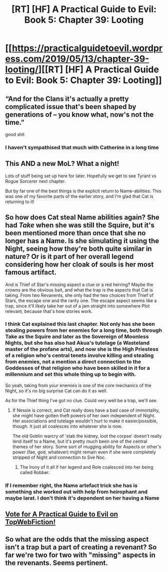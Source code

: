 #+TITLE: [RT] [HF] A Practical Guide to Evil: Book 5: Chapter 39: Looting

* [[https://practicalguidetoevil.wordpress.com/2019/05/13/chapter-39-looting/][[RT] [HF] A Practical Guide to Evil: Book 5: Chapter 39: Looting]]
:PROPERTIES:
:Author: Zayits
:Score: 64
:DateUnix: 1557720908.0
:DateShort: 2019-May-13
:END:

** “And for the Clans it's actually a pretty complicated issue that's been shaped by generations of -- you know what, now's not the time.”

good shit
:PROPERTIES:
:Author: NZPIEFACE
:Score: 20
:DateUnix: 1557751912.0
:DateShort: 2019-May-13
:END:

*** I haven't sympathised that much with Catherine in a long time
:PROPERTIES:
:Author: NemkeKira
:Score: 2
:DateUnix: 1557760565.0
:DateShort: 2019-May-13
:END:


** This AND a new MoL? What a night!

Lots of stuff being set up here for later. Hopefully we get to see Tyrant vs Rogue Sorcerer next chapter.

But by far one of the best things is the explicit return to Name-abilities. This was one of my favorite parts of the earlier story, and I'm glad that Cat is returning to it!
:PROPERTIES:
:Author: MythSteak
:Score: 17
:DateUnix: 1557725092.0
:DateShort: 2019-May-13
:END:


** So how does Cat steal Name abilities again? She had /Take/ when she was still the Squire, but it's been mentioned more than once that she no longer has a Name. Is she simulating it using the Night, seeing how they're both quite similar in nature? Or is it part of her overall legend considering how her cloak of souls is her most famous artifact.

And is Thief of Star's missing aspect a clue or a red herring? Maybe the crowns are the obvious bait, and what the trap is the aspects that Cat is taking. From two Revanents, she only had the two choices from Thief of Stars, the escape one and the rarity one. The escape aspect seems like a trap, since it'll likely take her out of a jam straight into somewhere Plot relevant, because that's how stories work.
:PROPERTIES:
:Author: Mountebank
:Score: 11
:DateUnix: 1557727980.0
:DateShort: 2019-May-13
:END:

*** I think Cat explained this last chapter. Not only has she been stealing powers from her enemies for a long time, both through *Take* as the Squire and later as the Sovereign of Moonless Nights, but she has also had Akua's tutelage (a Wasteland master of the profane arts), and now she is the High Priestess of a religion who's central tenets involve killing and stealing from enemies, not a mention a direct connection to the Goddesses of that religion who have been skilled in it for a millennium and set this whole thing up to begin with.

So yeah, taking from your enemies is one of the core mechanics of the Night, so it's no big surprise Cat can do it as well.

As for the Thief thing I've got no clue. Could very well be a trap, we'll see.
:PROPERTIES:
:Author: Razorhead
:Score: 24
:DateUnix: 1557730384.0
:DateShort: 2019-May-13
:END:

**** If Nessie is correct, and Cat really does have a bad case of immortality, she might have gotten theft powers of her own independent of Night. Her associations and tutelage wouldn't hurt to make it easier/possible, though. It just all coalesces into whatever she is now.

The old Goblin warcry of 'stab the kidney, loot the corpse' doesn't really lend itself to a Name, but it's pretty much been one of the central themes of her story. Some sort of mugging ability for Aspects or other's power (fae, god, whatever) might remain even if she were completely stripped of Night and connection to Sve Noc.
:PROPERTIES:
:Author: notagiantdolphin
:Score: 13
:DateUnix: 1557732943.0
:DateShort: 2019-May-13
:END:

***** The Irony of it all if her legend and Role coalesced into her being called Robber.
:PROPERTIES:
:Author: soonnanandnaanssoon
:Score: 10
:DateUnix: 1557745259.0
:DateShort: 2019-May-13
:END:


*** If I remember right, the Name artefact trick she has is something she worked out with help from heirophant and maybe larat. I don't think it's dependent on her having a Name
:PROPERTIES:
:Author: tantalum73
:Score: 3
:DateUnix: 1557731888.0
:DateShort: 2019-May-13
:END:


** [[http://topwebfiction.com/vote.php?for=a-practical-guide-to-evil][Vote for A Practical Guide to Evil on TopWebFiction!]]
:PROPERTIES:
:Author: Zayits
:Score: 6
:DateUnix: 1557720927.0
:DateShort: 2019-May-13
:END:


** So what are the odds that the missing aspect isn't a trap but a part of creating a revenant? So far we're two for two with "missing" aspects in the revenants. Seems pertinent.
:PROPERTIES:
:Author: TrebarTilonai
:Score: 1
:DateUnix: 1557806327.0
:DateShort: 2019-May-14
:END:
